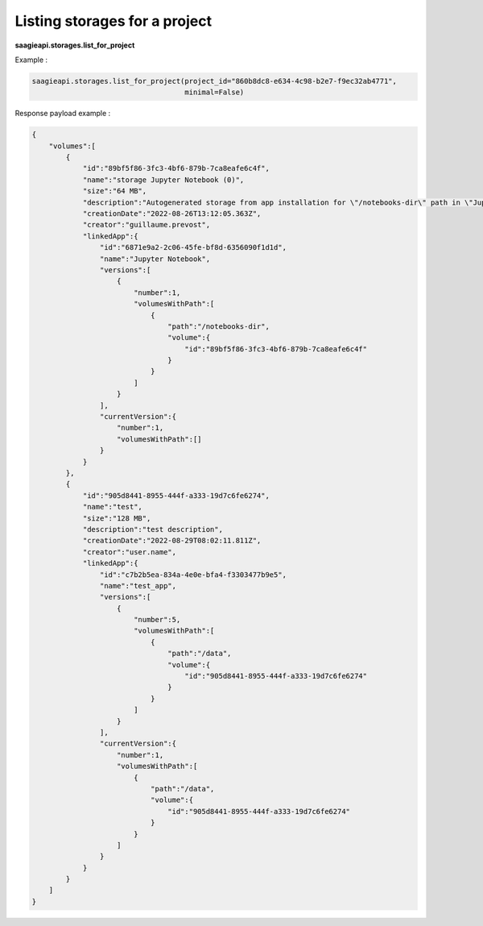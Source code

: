 Listing storages for a project
------------------------------

**saagieapi.storages.list_for_project**

Example :

.. code:: python

   saagieapi.storages.list_for_project(project_id="860b8dc8-e634-4c98-b2e7-f9ec32ab4771", 
                                       minimal=False)

Response payload example :

.. code:: python

   {
       "volumes":[
           {
               "id":"89bf5f86-3fc3-4bf6-879b-7ca8eafe6c4f",
               "name":"storage Jupyter Notebook (0)",
               "size":"64 MB",
               "description":"Autogenerated storage from app installation for \"/notebooks-dir\" path in \"Jupyter Notebook\" app.",
               "creationDate":"2022-08-26T13:12:05.363Z",
               "creator":"guillaume.prevost",
               "linkedApp":{
                   "id":"6871e9a2-2c06-45fe-bf8d-6356090f1d1d",
                   "name":"Jupyter Notebook",
                   "versions":[
                       {
                           "number":1,
                           "volumesWithPath":[
                               {
                                   "path":"/notebooks-dir",
                                   "volume":{
                                       "id":"89bf5f86-3fc3-4bf6-879b-7ca8eafe6c4f"
                                   }
                               }
                           ]
                       }
                   ],
                   "currentVersion":{
                       "number":1,
                       "volumesWithPath":[]
                   }
               }
           },
           {
               "id":"905d8441-8955-444f-a333-19d7c6fe6274",
               "name":"test",
               "size":"128 MB",
               "description":"test description",
               "creationDate":"2022-08-29T08:02:11.811Z",
               "creator":"user.name",
               "linkedApp":{
                   "id":"c7b2b5ea-834a-4e0e-bfa4-f3303477b9e5",
                   "name":"test_app",
                   "versions":[
                       {
                           "number":5,
                           "volumesWithPath":[
                               {
                                   "path":"/data",
                                   "volume":{
                                       "id":"905d8441-8955-444f-a333-19d7c6fe6274"
                                   }
                               }
                           ]
                       }
                   ],
                   "currentVersion":{
                       "number":1,
                       "volumesWithPath":[
                           {
                               "path":"/data",
                               "volume":{
                                   "id":"905d8441-8955-444f-a333-19d7c6fe6274"
                               }
                           }
                       ]
                   }
               }
           }
       ]
   }